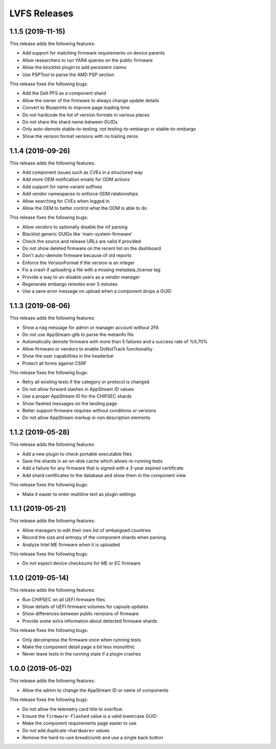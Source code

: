 LVFS Releases
#############

1.1.5 (2019-11-15)
==================

This release adds the following features:

* Add support for matching firmware requirements on device parents
* Allow researchers to run YARA queries on the public firmware
* Allow the blocklist plugin to add persistent claims
* Use PSPTool to parse the AMD PSP section

This release fixes the following bugs:

* Add the Dell PFS as a component shard
* Allow the owner of the firmware to always change update details
* Convert to Blueprints to improve page loading time
* Do not hardcode the list of version formats in various places
* Do not share the shard name between GUIDs
* Only auto-demote stable-to-testing, not testing-to-embargo or stable-to-embargo
* Show the version format versions with no trailing zeros

1.1.4 (2019-09-26)
==================

This release adds the following features:

* Add component issues such as CVEs in a structured way
* Add more OEM notification emails for ODM actions
* Add support for name variant suffixes
* Add vendor namespaces to enforce ODM relationships
* Allow searching for CVEs when logged in
* Allow the OEM to better control what the ODM is able to do

This release fixes the following bugs:

* Allow vendors to optionally disable the inf parsing
* Blacklist generic GUIDs like 'main-system-firmware'
* Check the source and release URLs are valid if provided
* Do not show deleted firmware on the recent list on the dashboard
* Don't auto-demote firmware because of old reports
* Enforce the VersionFormat if the version is an integer
* Fix a crash if uploading a file with a missing metadata_license tag
* Provide a way to un-disable users as a vendor manager
* Regenerate embargo remotes ever 5 minutes
* Use a sane error message on upload when a component drops a GUID

1.1.3 (2019-08-06)
==================

This release adds the following features:

* Show a nag message for admin or manager account without 2FA
* Do not use AppStream-glib to parse the metainfo file
* Automatically demote firmware with more than 5 failures and a success rate of %lt;70%
* Allow firmware or vendors to enable DoNotTrack functionality
* Show the user capabilities in the headerbar
* Protect all forms against CSRF

This release fixes the following bugs:

* Retry all existing tests if the category or protocol is changed
* Do not allow forward slashes in AppStream ID values
* Use a proper AppStream ID for the CHIPSEC shards
* Show flashed messages on the landing page
* Better support firmware requires without conditions or versions
* Do not allow AppStream markup in non description elements

1.1.2 (2019-05-28)
==================

This release adds the following features:

* Add a new plugin to check portable executable files
* Save the shards in an on-disk cache which allows re-running tests
* Add a failure for any firmware that is signed with a 3-year expired certificate
* Add shard certificates to the database and show them in the component view

This release fixes the following bugs:

* Make it easier to enter multiline text as plugin settings

1.1.1 (2019-05-21)
==================

This release adds the following features:

* Allow managers to edit their own list of embargoed countries
* Record the size and entropy of the component shards when parsing
* Analyze Intel ME firmware when it is uploaded

This release fixes the following bugs:

* Do not expect device checksums for ME or EC firmware

1.1.0 (2019-05-14)
==================

This release adds the following features:

* Run CHIPSEC on all UEFI firmware files
* Show details of UEFI firmware volumes for capsule updates
* Show differences between public revisions of firmware
* Provide some extra information about detected firmware shards

This release fixes the following bugs:

* Only decompress the firmware once when running tests
* Make the component detail page a bit less monolithic
* Never leave tests in the running state if a plugin crashes

1.0.0 (2019-05-02)
==================

This release adds the following features:

* Allow the admin to change the AppStream ID or name of components

This release fixes the following bugs:

* Do not allow the telemetry card title to overflow
* Ensure the ``firmware-flashed`` value is a valid lowercase GUID
* Make the component requirements page easier to use
* Do not add duplicate ``<hardware>`` values
* Remove the hard-to-use breadcrumb and use a single back button
